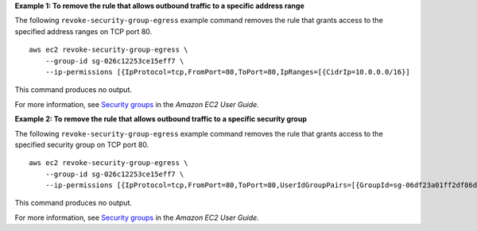**Example 1: To remove the rule that allows outbound traffic to a specific address range**

The following ``revoke-security-group-egress`` example command removes the rule that grants access to the specified address ranges on TCP port 80. ::

    aws ec2 revoke-security-group-egress \
        --group-id sg-026c12253ce15eff7 \
        --ip-permissions [{IpProtocol=tcp,FromPort=80,ToPort=80,IpRanges=[{CidrIp=10.0.0.0/16}]

This command produces no output.

For more information, see `Security groups <https://docs.aws.amazon.com/AWSEC2/latest/UserGuide/ec2-security-groups.html>`__ in the *Amazon EC2 User Guide*.

**Example 2: To remove the rule that allows outbound traffic to a specific security group**

The following ``revoke-security-group-egress`` example command removes the rule that grants access to the specified security group on TCP port 80. ::

    aws ec2 revoke-security-group-egress \
        --group-id sg-026c12253ce15eff7 \
        --ip-permissions [{IpProtocol=tcp,FromPort=80,ToPort=80,UserIdGroupPairs=[{GroupId=sg-06df23a01ff2df86d}]

This command produces no output.

For more information, see `Security groups <https://docs.aws.amazon.com/AWSEC2/latest/UserGuide/ec2-security-groups.html>`__ in the *Amazon EC2 User Guide*.
